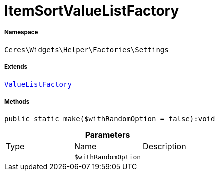 :table-caption!:
:example-caption!:
:source-highlighter: prettify
:sectids!:
[[ceres__itemsortvaluelistfactory]]
= ItemSortValueListFactory





===== Namespace

`Ceres\Widgets\Helper\Factories\Settings`

===== Extends
xref:Ceres/Widgets/Helper/Factories/Settings/ValueListFactory.adoc#[`ValueListFactory`]





===== Methods

[source%nowrap, php]
----

public static make($withRandomOption = false):void

----









.*Parameters*
|===
|Type |Name |Description
| 
a|`$withRandomOption`
|
|===



